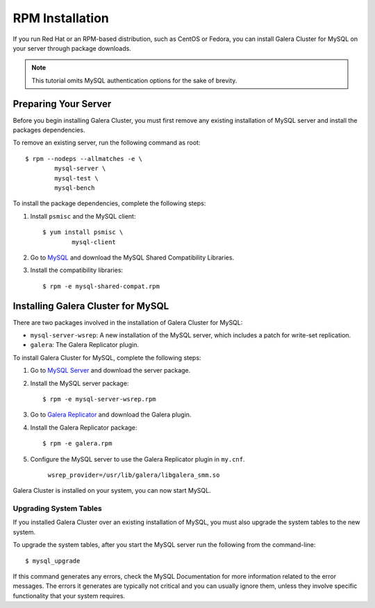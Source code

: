 =============================================
RPM Installation
=============================================
.. _`MySQL RPM Installation`

If you run Red Hat or an RPM-based distribution, such as CentOS or Fedora, you can install Galera Cluster for MySQL on your server through package downloads.

.. note:: This tutorial omits MySQL authentication options for the sake of brevity.

---------------------------------------------
Preparing Your Server
---------------------------------------------
.. _`Preparing Your Server`:

Before you begin installing Galera Cluster, you must first remove any existing installation of MySQL server and install the packages dependencies.

To remove an existing server, run the following command as root::

	$ rpm --nodeps --allmatches -e \
		mysql-server \
		mysql-test \
		mysql-bench

To install the package dependencies, complete the following steps:

1. Install ``psmisc`` and the MySQL client::

	$ yum install psmisc \
		mysql-client

2. Go to `MySQL <http://dev.mysql.com/downloads/mysql>`_ and download the MySQL Shared Compatibility Libraries.

3. Install the compatibility libraries::

	$ rpm -e mysql-shared-compat.rpm


---------------------------------------------
Installing Galera Cluster for MySQL
---------------------------------------------
.. _`Install Galera MySQL`:

There are two packages involved in the installation of Galera Cluster for MySQL:

- ``mysql-server-wsrep``: A new installation of the MySQL server, which includes a patch for write-set replication.

- ``galera``: The Galera Replicator plugin.

To install Galera Cluster for MySQL, complete the following steps:

1. Go to `MySQL Server <https://launchpad.net/codership-mysql/+download>`_ and download the server package.

2. Install the MySQL server package::

	$ rpm -e mysql-server-wsrep.rpm 

3. Go to `Galera Replicator <https://launchpad.net/g alera>`_ and download the Galera plugin.

4. Install the Galera Replicator package::

	$ rpm -e galera.rpm

5. Configure the MySQL server to use the Galera Replicator plugin in ``my.cnf``.

	``wsrep_provider=/usr/lib/galera/libgalera_smm.so``

Galera Cluster is installed on your system, you can now start MySQL.


^^^^^^^^^^^^^^^^^^^^^^^
Upgrading System Tables
^^^^^^^^^^^^^^^^^^^^^^^
.. _`Upgrade System Tables`:

If you installed Galera Cluster over an existing installation of MySQL, you must also upgrade the system tables to the new system.

To upgrade the system tables, after you start the MySQL server run the following from the command-line::

	$ mysql_upgrade

If this command generates any errors, check the MySQL Documentation for more information related to the error messages.  The errors it generates are typically not critical and you can usually ignore them, unless they involve specific functionality that your system requires.
